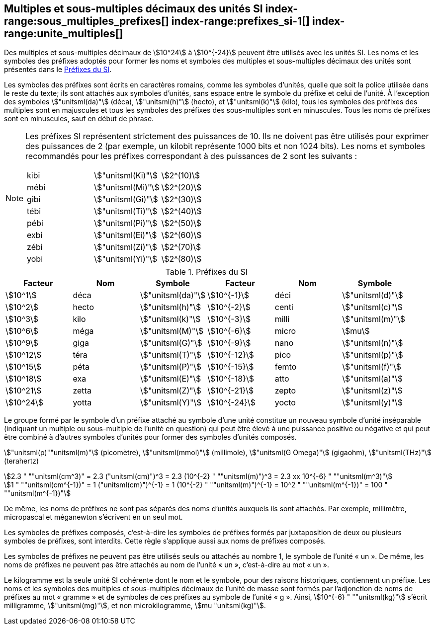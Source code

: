 
[[chapter3]]
== Multiples et sous-multiples décimaux des unités SI index-range:sous_multiples_prefixes[((("multiples et sous-multiples, préfixes")))] index-range:prefixes_si-1[(((préfixes SI)))] index-range:unite_multiples[(((unité(s),multiples et sous-multiples des)))]

Des multiples et sous-multiples décimaux de stem:[10^24] à stem:[10^{-24}] peuvent être utilisés avec les
unités SI. Les noms et les symboles des préfixes adoptés pour former les noms et symboles
des multiples et sous-multiples décimaux des unités sont présentés dans le <<table-7>>.

Les symboles des préfixes sont écrits en caractères romains, comme les symboles d’unités,
quelle que soit la police utilisée dans le reste du texte; ils sont attachés aux symboles
d’unités, sans espace entre le symbole du préfixe et celui de l’unité. À l’exception des
symboles stem:["unitsml(da)"] (déca), stem:["unitsml(h)"] (hecto), et stem:["unitsml(k)"] (kilo), tous les symboles des préfixes des multiples sont
en majuscules et tous les symboles des préfixes des sous-multiples sont en minuscules.
Tous les noms de préfixes sont en minuscules, sauf en début de phrase.
(((préfixes SI)))

[NOTE]
====
Les préfixes SI représentent strictement
des puissances de 10. Ils ne doivent pas être
utilisés pour exprimer des puissances de 2
(par exemple, un kilobit représente 1000 bits
et non 1024 bits). Les noms et symboles
recommandés pour les préfixes correspondant
à des puissances de 2 sont les suivants :

[%unnumbered]
[cols="<,<,<"]
|===
| kibi | stem:["unitsml(Ki)"] | stem:[2^(10)]
| mébi | stem:["unitsml(Mi)"] | stem:[2^(20)]
| gibi | stem:["unitsml(Gi)"] | stem:[2^(30)]
| tébi | stem:["unitsml(Ti)"] | stem:[2^(40)]
| pébi | stem:["unitsml(Pi)"] | stem:[2^(50)]
| exbi | stem:["unitsml(Ei)"] | stem:[2^(60)]
| zébi | stem:["unitsml(Zi)"] | stem:[2^(70)]
| yobi | stem:["unitsml(Yi)"] | stem:[2^(80)]
|===
====

[[table-7]]
.Préfixes du SI
[cols="<,1,<,<,1,<",options="header"]
|===
| Facteur | Nom | Symbole | Facteur | Nom | Symbole

| stem:[10^1] | déca | stem:["unitsml(da)"] | stem:[10^{-1}] | déci | stem:["unitsml(d)"]
| stem:[10^2] | hecto | stem:["unitsml(h)"] | stem:[10^{-2}] | centi | stem:["unitsml(c)"]
| stem:[10^3] | kilo | stem:["unitsml(k)"] | stem:[10^{-3}] | milli | stem:["unitsml(m)"]
| stem:[10^6] | méga | stem:["unitsml(M)"] | stem:[10^{-6}] | micro | stem:[mu]
| stem:[10^9] | giga | stem:["unitsml(G)"] | stem:[10^{-9}] | nano | stem:["unitsml(n)"]
| stem:[10^12] | téra | stem:["unitsml(T)"] | stem:[10^{-12}] | pico | stem:["unitsml(p)"]
| stem:[10^15] | péta | stem:["unitsml(P)"] | stem:[10^{-15}] | femto | stem:["unitsml(f)"]
| stem:[10^18] | exa | stem:["unitsml(E)"] | stem:[10^{-18}] | atto | stem:["unitsml(a)"]
| stem:[10^21] | zetta | stem:["unitsml(Z)"] | stem:[10^{-21}] | zepto | stem:["unitsml(z)"]
| stem:[10^24] | yotta | stem:["unitsml(Y)"] | stem:[10^{-24}] | yocto | stem:["unitsml(y)"]
|===



Le groupe formé par le symbole d’un préfixe attaché au symbole d’une unité constitue un
nouveau symbole d’unité inséparable (indiquant un multiple ou sous-multiple de l’unité en
question) qui peut être élevé à une puissance positive ou négative et qui peut être combiné à
d’autres symboles d’unités pour former des symboles d’unités composés.


====
stem:["unitsml(p)""unitsml(m)"] (picomètre), stem:["unitsml(mmol)"] (millimole), stem:["unitsml(G Omega)"] (gigaohm), stem:["unitsml(THz)"] (terahertz)

[stem%unnumbered]
++++
2.3 " ""unitsml(cm^3)" = 2.3 ("unitsml(cm)")^3 = 2.3 (10^{-2} " ""unitsml(m)")^3 = 2.3 xx 10^{-6} " ""unitsml(m^3)"
++++

[stem%unnumbered]
++++
1 " ""unitsml(cm^{-1})" = 1 ("unitsml(cm)")^{-1} = 1 (10^{-2} " ""unitsml(m)")^{-1} = 10^2 " ""unitsml(m^{-1})" = 100 " ""unitsml(m^{-1})"
++++
====


De même, les noms de préfixes ne sont pas séparés des noms d’unités auxquels ils sont
attachés. Par exemple, millimètre, micropascal et méganewton s’écrivent en un seul mot.

Les symboles de préfixes composés, c’est-à-dire les symboles de préfixes formés par
juxtaposition de deux ou plusieurs symboles de préfixes, sont interdits. Cette règle
s’applique aussi aux noms de préfixes composés.
(((kilogramme,multiples et sous-multiples)))

Les symboles de préfixes ne peuvent pas être utilisés seuls ou attachés au nombre 1,
le symbole de l’unité «&nbsp;un&nbsp;». De même, les noms de préfixes ne peuvent pas être attachés au
nom de l’unité «&nbsp;un&nbsp;», c’est-à-dire au mot «&nbsp;un&nbsp;».
(((multiples du kilogramme)))

Le ((kilogramme)) est la seule unité SI cohérente dont le nom et le symbole, pour des raisons
historiques, contiennent un préfixe. Les noms et les symboles des multiples et
sous-multiples décimaux de l’unité de masse sont formés par l’adjonction de noms de
préfixes au mot «&nbsp;gramme&nbsp;» et de symboles de ces préfixes au symbole de l’unité «&nbsp;g&nbsp;».
Ainsi, stem:[10^{-6} " ""unitsml(kg)"] s’écrit milligramme, stem:["unitsml(mg)"], et non microkilogramme, stem:[mu "unitsml(kg)"]. [[sous_multiples_prefixes]] [[prefixes_si-1]] [[unite_multiples]]

